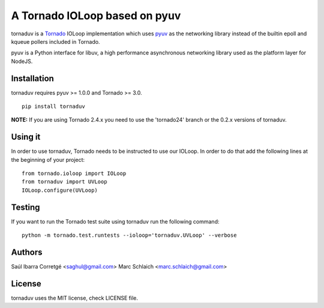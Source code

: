 ==============================
A Tornado IOLoop based on pyuv
==============================

.. image:: https://travis-ci.org/saghul/tornaduv.svg?branch=master
   :target: https://travis-ci.org/saghul/tornaduv
   :alt: Build status

.. image:: https://pypip.in/download/tornaduv/badge.png
    :target: https://pypi.python.org/pypi/tornaduv/
    :alt: Downloads

.. image:: https://pypip.in/version/tornaduv/badge.png
    :target: https://pypi.python.org/pypi/tornaduv/
    :alt: Latest Version

.. image:: https://pypip.in/license/tornaduv/badge.png
    :target: https://pypi.python.org/pypi/tornaduv/
    :alt: License


tornaduv is a `Tornado <http://www.tornadoweb.org/>`_ IOLoop implementation
which uses `pyuv <http://github.com/saghul/pyuv>`_ as the networking library instead
of the builtin epoll and kqueue pollers included in Tornado.

pyuv is a Python interface for libuv, a high performance asynchronous
networking library used as the platform layer for NodeJS.


Installation
============

tornaduv requires pyuv >= 1.0.0 and Tornado >= 3.0.

::

    pip install tornaduv


**NOTE:** If you are using Tornado 2.4.x you need to use the 'tornado24' branch
or the 0.2.x versions of tornaduv.


Using it
========

In order to use tornaduv, Tornado needs to be instructed to use
our IOLoop. In order to do that add the following lines at the beginning
of your project:

::

    from tornado.ioloop import IOLoop
    from tornaduv import UVLoop
    IOLoop.configure(UVLoop)


Testing
=======

If you want to run the Tornado test suite using tornaduv run the following command:

::

    python -m tornado.test.runtests --ioloop='tornaduv.UVLoop' --verbose


Authors
=======

Saúl Ibarra Corretgé <saghul@gmail.com>
Marc Schlaich <marc.schlaich@gmail.com>


License
=======

tornaduv uses the MIT license, check LICENSE file.

